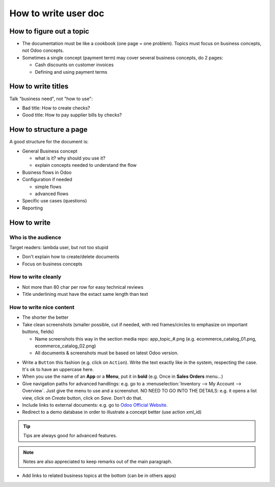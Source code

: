 =====================
How to write user doc
=====================

How to figure out a topic
=========================
* The documentation must be like a cookbook (one page = one problem). 
  Topics must focus on business concepts, not Odoo concepts.

* Sometimes a single concept (payment term) may cover several business 
  concepts, do 2 pages:
  
  * Cash discounts on customer invoices
  * Defining and using payment terms


How to write titles
===================
Talk "business need", not "how to use":

* Bad title: How to create checks?
* Good title: How to pay supplier bills by checks?


How to structure a page
=======================
A good structure for the document is:

* General Business concept

  * what is it? why should you use it?
  * explain concepts needed to understand the flow
* Business flows in Odoo
* Configuration if needed

  * simple flows
  * advanced flows
* Specific use cases (questions)
* Reporting


How to write
============

Who is the audience
-------------------
Target readers: lambda user, but not too stupid

* Don't explain how to create/delete documents
* Focus on business concepts

How to write cleanly
--------------------
* Not more than 80 char per row for easy technical reviews
* Title underlining must have the extact same length than text

How to write nice content
-------------------------
* The shorter the better

* Take clean screenshots (smaller possible, cut if needed, 
  with red frames/circles to emphasize on important buttons, fields)

  * Name screenshots this way in the section media repo: 
    app_topic_#.png (e.g. ecommerce_catalog_01.png,   ecommerce_catalog_02.png)
  * All documents & screenshots must be based on latest Odoo version.

.. image:: ./media/template_guidelines_01.png
   :align: center

* Write a ``Button`` this fashion (e.g. click on ``Action``). 
  Write the text exactly like in the system, respecting the case. 
  It's ok to have an uppercase here.

* When you use the name of an **App** or a **Menu**, put it in **bold** (e.g. 
  Once in **Sales Orders** menu...)

* Give navigation paths for advanced handlings: e.g. go to 
  a :menuselection:`Inventory --> My Account --> Overview`. Just give the menu 
  to use and a screenshot. NO NEED TO GO INTO THE DETAILS: e.g. it opens a 
  list view, click on *Create* button, click on *Save*. Don't do that. 

* Include links to external documents: e.g. go to 
  `Odoo Official Website <https://www.odoo.com>`_.

* Redirect to a demo database in order to illustrate a concept better (use action xml_id)

.. demo:action:: sale.action_orders

   Create a Quotation

.. tip:: Tips are always good for advanced features.

.. note:: Notes are also appreciated to keep remarks out of the main paragraph.

* Add links to related business topics at the bottom (can be in others apps)

.. seealso::

  * :doc:`topic1`
  * :doc:`../sales/products_prices/prices/currencies`